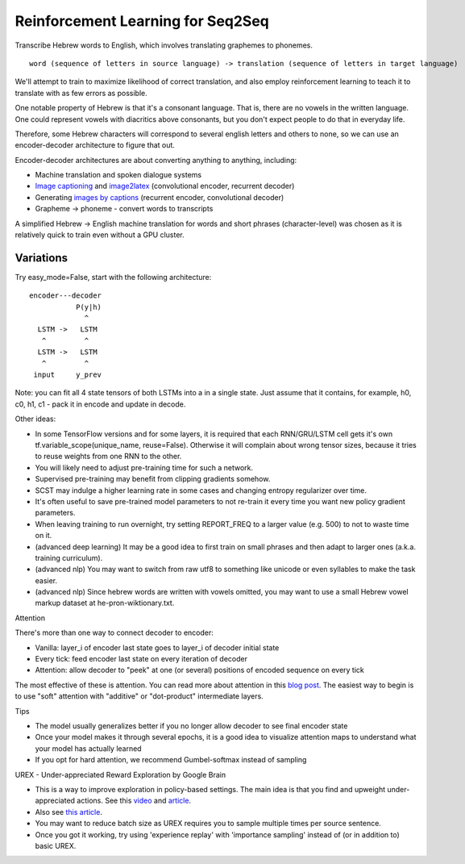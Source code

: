 Reinforcement Learning for Seq2Seq
----------------------------------

Transcribe Hebrew words to English, which involves translating graphemes to phonemes.

::

    word (sequence of letters in source language) -> translation (sequence of letters in target language)

We'll attempt to train to maximize likelihood of correct translation, and also employ reinforcement
learning to teach it to translate with as few errors as possible.

One notable property of Hebrew is that it's a consonant language. That is, there are no vowels in
the written language. One could represent vowels with diacritics above consonants, but you don't
expect people to do that in everyday life.

Therefore, some Hebrew characters will correspond to several english letters and others to none,
so we can use an encoder-decoder architecture to figure that out.

.. image:: ../../../images/seq2seq.jpg

Encoder-decoder architectures are about converting anything to anything, including:

* Machine translation and spoken dialogue systems
* `Image captioning <http://cocodataset.org/#captions-2015>`_ and
  `image2latex <https://openai.com/requests-for-research/#im2latex>`_ (convolutional encoder, recurrent decoder)
* Generating `images by captions <https://arxiv.org/abs/1511.02793>`_ (recurrent encoder, convolutional decoder)
* Grapheme -> phoneme - convert words to transcripts

A simplified Hebrew -> English machine translation for words and short phrases (character-level)
was chosen as it is relatively quick to train even without a GPU cluster.


Variations
^^^^^^^^^^

Try easy_mode=False, start with the following architecture:

::

    encoder---decoder
               P(y|h)
                 ^
      LSTM ->   LSTM
       ^         ^
      LSTM ->   LSTM
       ^         ^
     input     y_prev

Note: you can fit all 4 state tensors of both LSTMs into a in a single state. Just assume that
it contains, for example, h0, c0, h1, c1 - pack it in encode and update in decode.

Other ideas:

* In some TensorFlow versions and for some layers, it is required that each RNN/GRU/LSTM cell
  gets it's own tf.variable_scope(unique_name, reuse=False). Otherwise it will complain about
  wrong tensor sizes, because it tries to reuse weights from one RNN to the other.
* You will likely need to adjust pre-training time for such a network.
* Supervised pre-training may benefit from clipping gradients somehow.
* SCST may indulge a higher learning rate in some cases and changing entropy regularizer over time.
* It's often useful to save pre-trained model parameters to not re-train it every time you want
  new policy gradient parameters.
* When leaving training to run overnight, try setting REPORT_FREQ to a larger value (e.g. 500) to
  not to waste time on it.
* (advanced deep learning) It may be a good idea to first train on small phrases and then adapt
  to larger ones (a.k.a. training curriculum).
* (advanced nlp) You may want to switch from raw utf8 to something like unicode or even syllables
  to make the task easier.
* (advanced nlp) Since hebrew words are written with vowels omitted, you may want to use a small
  Hebrew vowel markup dataset at he-pron-wiktionary.txt.


Attention

There's more than one way to connect decoder to encoder:

* Vanilla: layer_i of encoder last state goes to layer_i of decoder initial state
* Every tick: feed encoder last state on every iteration of decoder
* Attention: allow decoder to "peek" at one (or several) positions of encoded sequence on every tick

The most effective of these is attention. You can read more about attention in this
`blog post <https://distill.pub/2016/augmented-rnns/>`_. The easiest way to begin is to use "soft"
attention with "additive" or "dot-product" intermediate layers.


Tips

* The model usually generalizes better if you no longer allow decoder to see final encoder state
* Once your model makes it through several epochs, it is a good idea to visualize attention maps
  to understand what your model has actually learned
* If you opt for hard attention, we recommend Gumbel-softmax instead of sampling


UREX - Under-appreciated Reward Exploration by Google Brain

* This is a way to improve exploration in policy-based settings. The main idea is that you find
  and upweight under-appreciated actions. See this
  `video <https://www.youtube.com/watch?v=fZNyHoXgV7M&feature=youtu.be&t=3444>`_ and
  `article <https://arxiv.org/abs/1611.09321>`_.
* Also see `this article <https://www.linkedin.com/pulse/urex-under-appreciated-reward-exploration-google-brain-nikita-johnson/>`_.
* You may want to reduce batch size as UREX requires you to sample multiple times per source sentence.
* Once you got it working, try using 'experience replay' with 'importance sampling' instead of
  (or in addition to) basic UREX.
